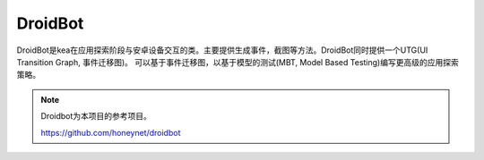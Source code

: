 DroidBot
====================

DroidBot是kea在应用探索阶段与安卓设备交互的类。主要提供生成事件，截图等方法。DroidBot同时提供一个UTG(UI Transition Graph, 事件迁移图)。
可以基于事件迁移图，以基于模型的测试(MBT, Model Based Testing)编写更高级的应用探索策略。

.. note:: 

    Droidbot为本项目的参考项目。

    https://github.com/honeynet/droidbot